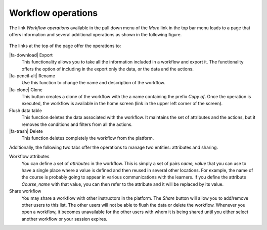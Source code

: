 .. _workflow_operations:

Workflow operations
*******************

The link *Workflow operations* available in the pull down menu of the *More* link in the top bar menu leads to a page that offers information and several additional operations as shown in the following figure.

.. figure:: /scaptures/tutorial_workflow_operations.png
   :align: center

The links at the top of the page offer the operations to:

|fa-download| Export
  This functionality allows you to take all the information included in a workflow and export it. The functionality offers the option of including in the export only the data, or the data and the actions.

|fa-pencil-alt| Rename
  Use this function to change the name and description of the workflow.

|fa-clone| Clone
  This button creates a clone of the workflow with the a name containing the prefix *Copy of*. Once the operation is executed, the workflow is available in the home screen (link in the upper left corner of the screen).

Flush data table
  This function deletes the data associated with the workflow. It maintains the set of attributes and the actions, but it removes the conditions and filters from all the actions.

|fa-trash| Delete
  This function deletes completely the workflow from the platform.

Additionally, the following two tabs offer the operations to manage two entities: attributes and sharing.

Workflow attributes
  You can define a set of *attributes* in the workflow. This is simply a set of pairs *name, value* that you can use to have a single place where a value is defined and then reused in several other locations. For example, the name of the course is probably going to appear in various communications with the learners. If you define the attribute *Course_name* with that value, you can then refer to the attribute and it will be replaced by its value.

Share workflow
  You may share a workflow with other instructors in the platform. The *Share* button will allow you to add/remove other users to this list. The other users will not be able to flush the data or delete the workflow. Whenever you open a workflow, it becomes unavailable for the other users with whom it is being shared until you either select another workflow or your session expires.

